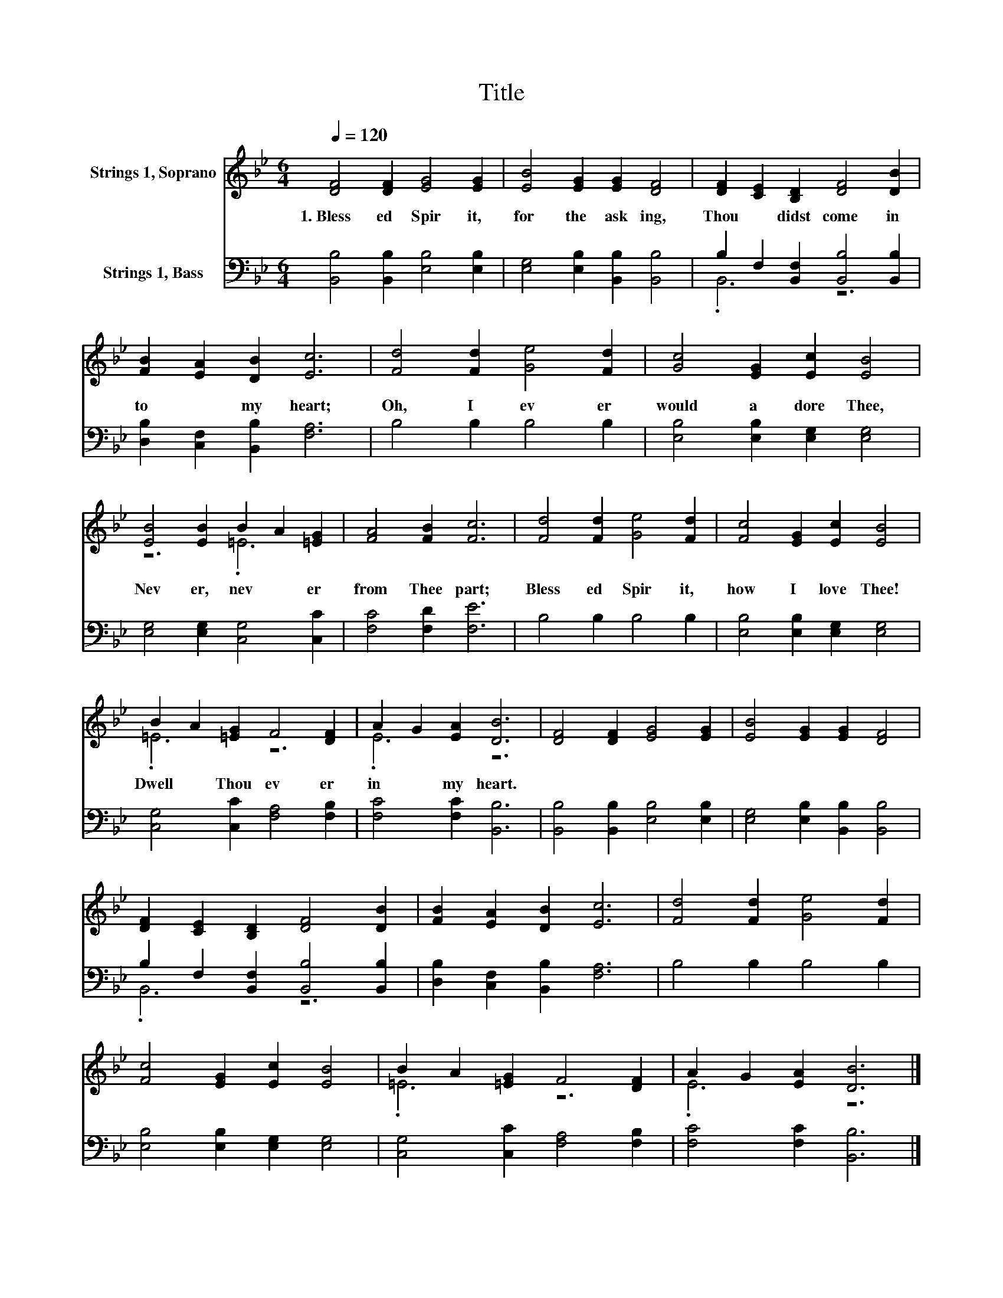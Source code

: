 X:1
T:Title
%%score ( 1 2 ) ( 3 4 )
L:1/8
Q:1/4=120
M:6/4
K:Bb
V:1 treble nm="Strings 1, Soprano"
V:2 treble 
V:3 bass nm="Strings 1, Bass"
V:4 bass 
V:1
 [DF]4 [DF]2 [EG]4 [EG]2 | [EB]4 [EG]2 [EG]2 [DF]4 | [DF]2 [CE]2 [B,D]2 [DF]4 [DB]2 | %3
w: 1.~Bless ed~ Spir it,~|for~ the~ ask ing,~|Thou~ * didst~ come~ in|
 [FB]2 [EA]2 [DB]2 [Ec]6 | [Fd]4 [Fd]2 [Ge]4 [Fd]2 | [Gc]4 [EG]2 [Ec]2 [EB]4 | %6
w: to~ * my~ heart;~|Oh,~ I~ ev er~|would~ a dore~ Thee,~|
 [EB]4 [EB]2 B2 A2 [=EG]2 | [FA]4 [FB]2 [Fc]6 | [Fd]4 [Fd]2 [Ge]4 [Fd]2 | [Fc]4 [EG]2 [Ec]2 [EB]4 | %10
w: Nev er,~ nev * er~|from~ Thee~ part;~|Bless ed~ Spir it,~|how~ I~ love~ Thee!~|
 B2 A2 [=EG]2 F4 [DF]2 | A2 G2 [EA]2 [DB]6 | [DF]4 [DF]2 [EG]4 [EG]2 | [EB]4 [EG]2 [EG]2 [DF]4 | %14
w: Dwell~ * Thou~ ev er~|in~ * my~ heart.~|||
 [DF]2 [CE]2 [B,D]2 [DF]4 [DB]2 | [FB]2 [EA]2 [DB]2 [Ec]6 | [Fd]4 [Fd]2 [Ge]4 [Fd]2 | %17
w: |||
 [Fc]4 [EG]2 [Ec]2 [EB]4 | B2 A2 [=EG]2 F4 [DF]2 | A2 G2 [EA]2 [DB]6 |] %20
w: |||
V:2
 x12 | x12 | x12 | x12 | x12 | x12 | z6 .=E6 | x12 | x12 | x12 | .=E6 z6 | .E6 z6 | x12 | x12 | %14
 x12 | x12 | x12 | x12 | .=E6 z6 | .E6 z6 |] %20
V:3
 [B,,B,]4 [B,,B,]2 [E,B,]4 [E,B,]2 | [E,G,]4 [E,B,]2 [B,,B,]2 [B,,B,]4 | %2
 B,2 F,2 [B,,F,]2 [B,,B,]4 [B,,B,]2 | [D,B,]2 [C,F,]2 [B,,B,]2 [F,A,]6 | B,4 B,2 B,4 B,2 | %5
 [E,B,]4 [E,B,]2 [E,G,]2 [E,G,]4 | [E,G,]4 [E,G,]2 [C,G,]4 [C,C]2 | [F,C]4 [F,D]2 [F,E]6 | %8
 B,4 B,2 B,4 B,2 | [E,B,]4 [E,B,]2 [E,G,]2 [E,G,]4 | [C,G,]4 [C,C]2 [F,A,]4 [F,B,]2 | %11
 [F,C]4 [F,C]2 [B,,B,]6 | [B,,B,]4 [B,,B,]2 [E,B,]4 [E,B,]2 | [E,G,]4 [E,B,]2 [B,,B,]2 [B,,B,]4 | %14
 B,2 F,2 [B,,F,]2 [B,,B,]4 [B,,B,]2 | [D,B,]2 [C,F,]2 [B,,B,]2 [F,A,]6 | B,4 B,2 B,4 B,2 | %17
 [E,B,]4 [E,B,]2 [E,G,]2 [E,G,]4 | [C,G,]4 [C,C]2 [F,A,]4 [F,B,]2 | [F,C]4 [F,C]2 [B,,B,]6 |] %20
V:4
 x12 | x12 | .B,,6 z6 | x12 | x12 | x12 | x12 | x12 | x12 | x12 | x12 | x12 | x12 | x12 | %14
 .B,,6 z6 | x12 | x12 | x12 | x12 | x12 |] %20

